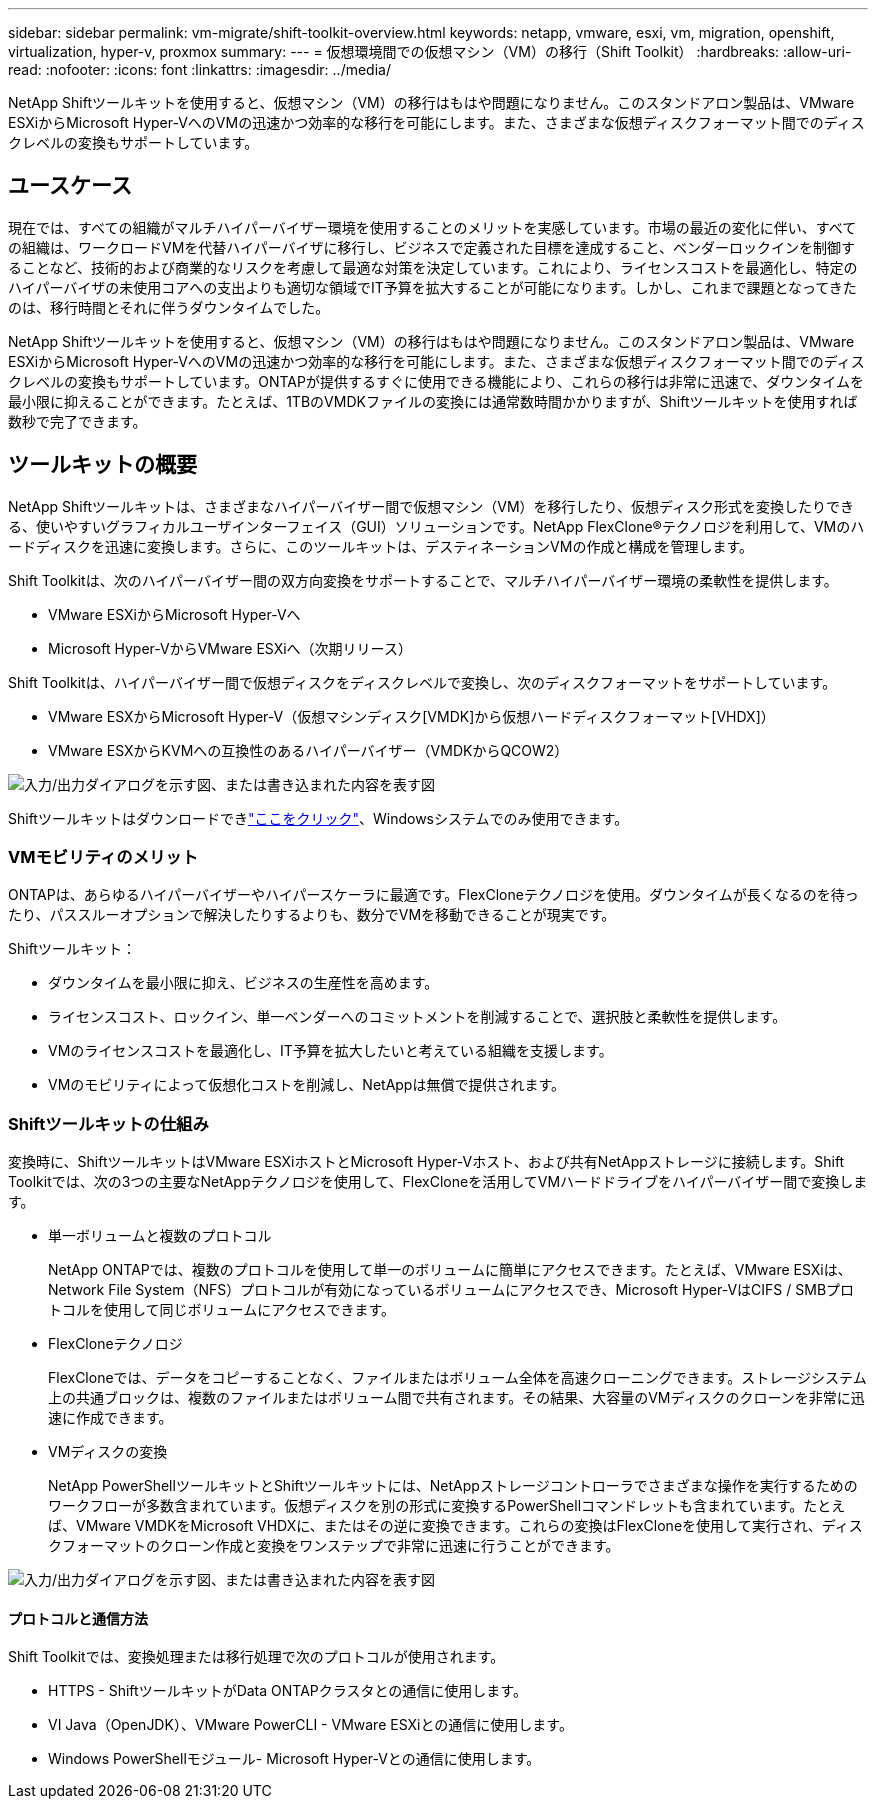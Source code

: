 ---
sidebar: sidebar 
permalink: vm-migrate/shift-toolkit-overview.html 
keywords: netapp, vmware, esxi, vm, migration, openshift, virtualization, hyper-v, proxmox 
summary:  
---
= 仮想環境間での仮想マシン（VM）の移行（Shift Toolkit）
:hardbreaks:
:allow-uri-read: 
:nofooter: 
:icons: font
:linkattrs: 
:imagesdir: ../media/


[role="lead"]
NetApp Shiftツールキットを使用すると、仮想マシン（VM）の移行はもはや問題になりません。このスタンドアロン製品は、VMware ESXiからMicrosoft Hyper-VへのVMの迅速かつ効率的な移行を可能にします。また、さまざまな仮想ディスクフォーマット間でのディスクレベルの変換もサポートしています。



== ユースケース

現在では、すべての組織がマルチハイパーバイザー環境を使用することのメリットを実感しています。市場の最近の変化に伴い、すべての組織は、ワークロードVMを代替ハイパーバイザに移行し、ビジネスで定義された目標を達成すること、ベンダーロックインを制御することなど、技術的および商業的なリスクを考慮して最適な対策を決定しています。これにより、ライセンスコストを最適化し、特定のハイパーバイザの未使用コアへの支出よりも適切な領域でIT予算を拡大することが可能になります。しかし、これまで課題となってきたのは、移行時間とそれに伴うダウンタイムでした。

NetApp Shiftツールキットを使用すると、仮想マシン（VM）の移行はもはや問題になりません。このスタンドアロン製品は、VMware ESXiからMicrosoft Hyper-VへのVMの迅速かつ効率的な移行を可能にします。また、さまざまな仮想ディスクフォーマット間でのディスクレベルの変換もサポートしています。ONTAPが提供するすぐに使用できる機能により、これらの移行は非常に迅速で、ダウンタイムを最小限に抑えることができます。たとえば、1TBのVMDKファイルの変換には通常数時間かかりますが、Shiftツールキットを使用すれば数秒で完了できます。



== ツールキットの概要

NetApp Shiftツールキットは、さまざまなハイパーバイザー間で仮想マシン（VM）を移行したり、仮想ディスク形式を変換したりできる、使いやすいグラフィカルユーザインターフェイス（GUI）ソリューションです。NetApp FlexClone®テクノロジを利用して、VMのハードディスクを迅速に変換します。さらに、このツールキットは、デスティネーションVMの作成と構成を管理します。

Shift Toolkitは、次のハイパーバイザー間の双方向変換をサポートすることで、マルチハイパーバイザー環境の柔軟性を提供します。

* VMware ESXiからMicrosoft Hyper-Vへ
* Microsoft Hyper-VからVMware ESXiへ（次期リリース）


Shift Toolkitは、ハイパーバイザー間で仮想ディスクをディスクレベルで変換し、次のディスクフォーマットをサポートしています。

* VMware ESXからMicrosoft Hyper-V（仮想マシンディスク[VMDK]から仮想ハードディスクフォーマット[VHDX]）
* VMware ESXからKVMへの互換性のあるハイパーバイザー（VMDKからQCOW2）


image:shift-toolkit-image1.png["入力/出力ダイアログを示す図、または書き込まれた内容を表す図"]

Shiftツールキットはダウンロードできlink:https://mysupport.netapp.com/site/tools/tool-eula/netapp-shift-toolkit["ここをクリック"]、Windowsシステムでのみ使用できます。



=== VMモビリティのメリット

ONTAPは、あらゆるハイパーバイザーやハイパースケーラに最適です。FlexCloneテクノロジを使用。ダウンタイムが長くなるのを待ったり、パススルーオプションで解決したりするよりも、数分でVMを移動できることが現実です。

Shiftツールキット：

* ダウンタイムを最小限に抑え、ビジネスの生産性を高めます。
* ライセンスコスト、ロックイン、単一ベンダーへのコミットメントを削減することで、選択肢と柔軟性を提供します。
* VMのライセンスコストを最適化し、IT予算を拡大したいと考えている組織を支援します。
* VMのモビリティによって仮想化コストを削減し、NetAppは無償で提供されます。




=== Shiftツールキットの仕組み

変換時に、ShiftツールキットはVMware ESXiホストとMicrosoft Hyper-Vホスト、および共有NetAppストレージに接続します。Shift Toolkitでは、次の3つの主要なNetAppテクノロジを使用して、FlexCloneを活用してVMハードドライブをハイパーバイザー間で変換します。

* 単一ボリュームと複数のプロトコル
+
NetApp ONTAPでは、複数のプロトコルを使用して単一のボリュームに簡単にアクセスできます。たとえば、VMware ESXiは、Network File System（NFS）プロトコルが有効になっているボリュームにアクセスでき、Microsoft Hyper-VはCIFS / SMBプロトコルを使用して同じボリュームにアクセスできます。

* FlexCloneテクノロジ
+
FlexCloneでは、データをコピーすることなく、ファイルまたはボリューム全体を高速クローニングできます。ストレージシステム上の共通ブロックは、複数のファイルまたはボリューム間で共有されます。その結果、大容量のVMディスクのクローンを非常に迅速に作成できます。

* VMディスクの変換
+
NetApp PowerShellツールキットとShiftツールキットには、NetAppストレージコントローラでさまざまな操作を実行するためのワークフローが多数含まれています。仮想ディスクを別の形式に変換するPowerShellコマンドレットも含まれています。たとえば、VMware VMDKをMicrosoft VHDXに、またはその逆に変換できます。これらの変換はFlexCloneを使用して実行され、ディスクフォーマットのクローン作成と変換をワンステップで非常に迅速に行うことができます。



image:shift-toolkit-image2.png["入力/出力ダイアログを示す図、または書き込まれた内容を表す図"]



==== プロトコルと通信方法

Shift Toolkitでは、変換処理または移行処理で次のプロトコルが使用されます。

* HTTPS - ShiftツールキットがData ONTAPクラスタとの通信に使用します。
* VI Java（OpenJDK）、VMware PowerCLI - VMware ESXiとの通信に使用します。
* Windows PowerShellモジュール- Microsoft Hyper-Vとの通信に使用します。

